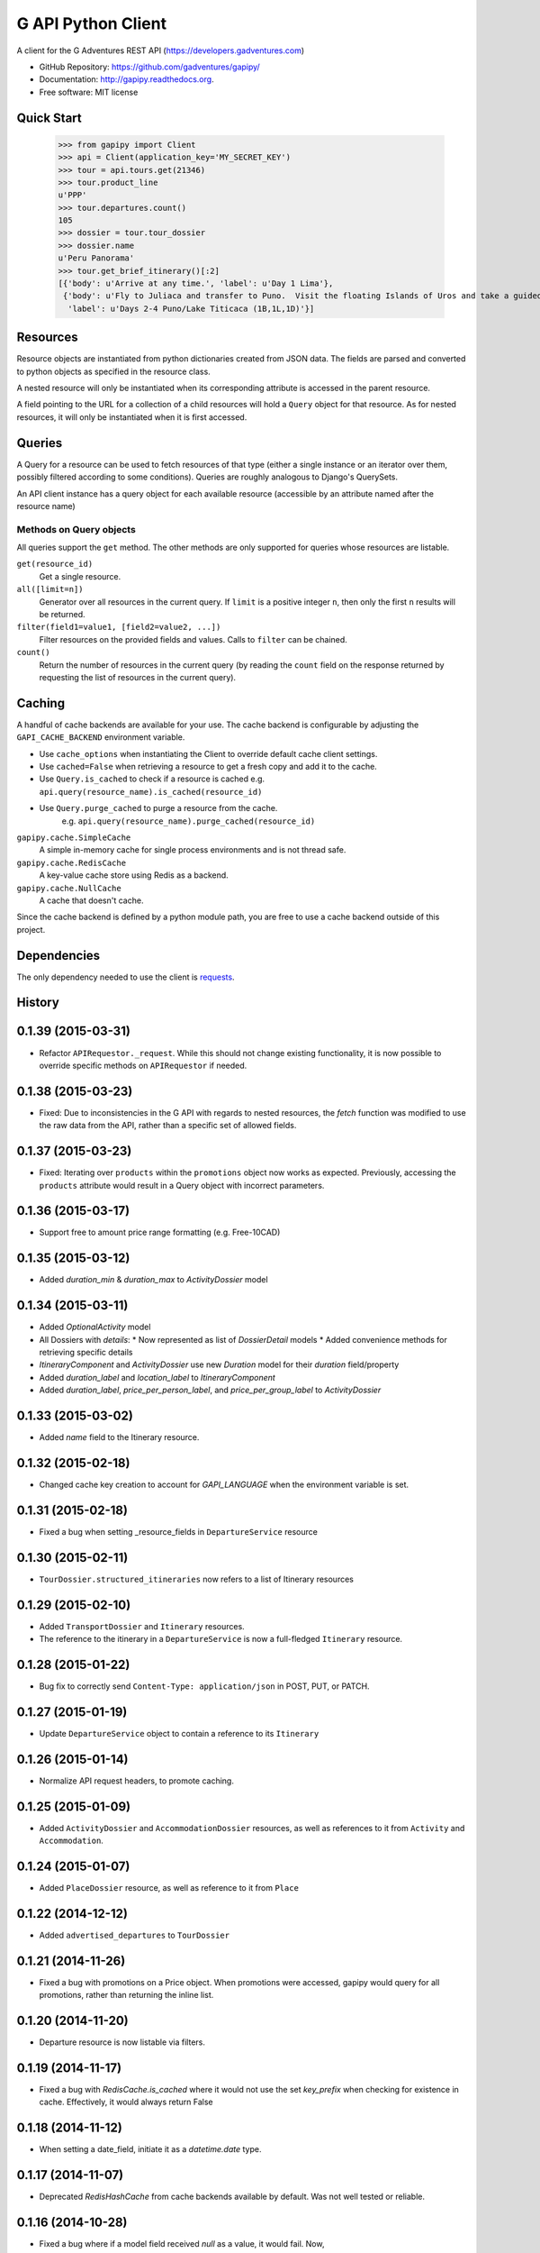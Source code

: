 ===============================
G API Python Client
===============================

.. image:: https://badge.fury.io/py/gapipy.svg
    :target: http://badge.fury.io/py/gapipy

.. image:: https://travis-ci.org/gadventures/gapipy.svg?branch=master
    :target: https://travis-ci.org/gadventures/gapipy

A client for the G Adventures REST API (https://developers.gadventures.com)

* GitHub Repository: https://github.com/gadventures/gapipy/
* Documentation: http://gapipy.readthedocs.org.
* Free software: MIT license


Quick Start
-----------

    >>> from gapipy import Client
    >>> api = Client(application_key='MY_SECRET_KEY')
    >>> tour = api.tours.get(21346)
    >>> tour.product_line
    u'PPP'
    >>> tour.departures.count()
    105
    >>> dossier = tour.tour_dossier
    >>> dossier.name
    u'Peru Panorama'
    >>> tour.get_brief_itinerary()[:2]
    [{'body': u'Arrive at any time.', 'label': u'Day 1 Lima'},
     {'body': u'Fly to Juliaca and transfer to Puno.  Visit the floating Islands of Uros and take a guided tour of Lake Titicaca with a homestay in a small village.   Optional visit to Sillustani burial site.',
      'label': u'Days 2-4 Puno/Lake Titicaca (1B,1L,1D)'}]


Resources
---------

Resource objects are instantiated from python dictionaries created from JSON
data. The fields are parsed and converted to python objects as specified in the
resource class.

A nested resource will only be instantiated when its corresponding attribute is
accessed in the parent resource.

A field pointing to the URL for a collection of a child resources will hold a
``Query`` object for that resource. As for nested resources, it will only be
instantiated when it is first accessed.


Queries
-------

A Query for a resource can be used to fetch resources of that type (either a
single instance or an iterator over them, possibly filtered according to  some
conditions). Queries are roughly analogous to Django's QuerySets.

An API client instance has a query object for each available resource
(accessible by an attribute named after the resource name)

Methods on Query objects
========================

All queries support the ``get`` method. The other methods are only supported
for queries whose resources are listable.

``get(resource_id)``
    Get a single resource.

``all([limit=n])``
    Generator over all resources in the current query. If ``limit`` is a
    positive integer ``n``, then only the first ``n`` results will be returned.

``filter(field1=value1, [field2=value2, ...])``
    Filter resources on the provided fields and values. Calls to ``filter`` can
    be chained.

``count()``
    Return the number of resources in the current query (by reading the
    ``count`` field on the response returned by requesting the list of
    resources in the current query).


Caching
-------

A handful of cache backends are available for your use. The cache backend is
configurable by adjusting the ``GAPI_CACHE_BACKEND`` environment variable.

* Use ``cache_options`` when instantiating the Client to override default
  cache client settings.
* Use ``cached=False`` when retrieving a resource to get a fresh copy and
  add it to the cache.
* Use ``Query.is_cached`` to check if a resource is cached
  e.g. ``api.query(resource_name).is_cached(resource_id)``
* Use ``Query.purge_cached`` to purge a resource from the cache.
    e.g. ``api.query(resource_name).purge_cached(resource_id)``

``gapipy.cache.SimpleCache``
    A simple in-memory cache for single process environments and is not
    thread safe.

``gapipy.cache.RedisCache``
    A key-value cache store using Redis as a backend.

``gapipy.cache.NullCache``
    A cache that doesn't cache.

Since the cache backend is defined by a python module path, you are free to use
a cache backend outside of this project.


Dependencies
------------

The only dependency needed to use the client is requests_.

.. _requests: http://python-requests.org




History
-------

0.1.39 (2015-03-31)
-------------------

* Refactor ``APIRequestor._request``. While this should not change existing functionality, it is now possible to override specific methods on ``APIRequestor`` if needed.


0.1.38 (2015-03-23)
-------------------

* Fixed: Due to inconsistencies in the G API with regards to nested resources, the `fetch` function was modified to use the raw data from the API, rather than a specific set of allowed fields.

0.1.37 (2015-03-23)
-------------------

* Fixed: Iterating over ``products`` within the ``promotions`` object now works as expected. Previously, accessing the ``products`` attribute would result in a Query object with incorrect parameters.

0.1.36 (2015-03-17)
-------------------

* Support free to amount price range formatting (e.g. Free-10CAD)

0.1.35 (2015-03-12)
-------------------

* Added `duration_min` & `duration_max` to `ActivityDossier` model

0.1.34 (2015-03-11)
-------------------

* Added `OptionalActivity` model
* All Dossiers with `details`:
  * Now represented as list of `DossierDetail` models
  * Added convenience methods for retrieving specific details
* `ItineraryComponent` and `ActivityDossier` use new `Duration` model
  for their `duration` field/property
* Added `duration_label` and `location_label` to `ItineraryComponent`
* Added `duration_label`, `price_per_person_label`, and `price_per_group_label`
  to `ActivityDossier`


0.1.33 (2015-03-02)
-------------------

* Added `name` field to the Itinerary resource.


0.1.32 (2015-02-18)
-------------------

* Changed cache key creation to account for `GAPI_LANGUAGE` when the environment variable is set.

0.1.31 (2015-02-18)
-------------------

* Fixed a bug when setting _resource_fields in ``DepartureService`` resource


0.1.30 (2015-02-11)
-------------------

* ``TourDossier.structured_itineraries`` now refers to a list of Itinerary
  resources

0.1.29 (2015-02-10)
-------------------

* Added ``TransportDossier`` and ``Itinerary`` resources.

* The reference to the itinerary in a ``DepartureService`` is now a
  full-fledged ``Itinerary`` resource.

0.1.28 (2015-01-22)
-------------------

* Bug fix to correctly send ``Content-Type: application/json`` in POST, PUT, or PATCH.

0.1.27 (2015-01-19)
-------------------

* Update ``DepartureService`` object to contain a reference to its ``Itinerary``

0.1.26 (2015-01-14)
-------------------

* Normalize API request headers, to promote caching.

0.1.25 (2015-01-09)
-------------------

* Added ``ActivityDossier`` and ``AccommodationDossier`` resources, as well as references to it from ``Activity`` and ``Accommodation``.

0.1.24 (2015-01-07)
-------------------

* Added ``PlaceDossier`` resource, as well as reference to it from ``Place``

0.1.22 (2014-12-12)
-------------------

* Added ``advertised_departures`` to ``TourDossier``

0.1.21 (2014-11-26)
-------------------

* Fixed a bug with promotions on a Price object. When promotions were accessed, gapipy would query for all promotions, rather than returning the inline list.

0.1.20 (2014-11-20)
-------------------

* Departure resource is now listable via filters.

0.1.19 (2014-11-17)
-------------------

* Fixed a bug with `RedisCache.is_cached` where it would not use the set `key_prefix` when checking for existence in cache. Effectively, it would always return False

0.1.18 (2014-11-12)
-------------------

* When setting a date_field, initiate it as a `datetime.date` type.

0.1.17 (2014-11-07)
-------------------

* Deprecated `RedisHashCache` from cache backends available by default. Was not well tested or reliable.

0.1.16 (2014-10-28)
---------------------

* Fixed a bug where if a model field received `null` as a value, it would fail. Now,
    if the result is `null`, the model field will have an appropriate `None` value.

0.1.15 (2014-10-23)
---------------------

* Fix a bug in the DepartureRoom model. The `price_bands` attribute is now
  properly set.


0.1.14 (2014-10-22)
---------------------

* Fixed a bug where AgencyDocument was not included in the code base.


0.1.13 (2014-10-21)
---------------------

* Add ``latitude``, ``longitude``, and ``documents`` to the ``Agency`` resource.

0.1.12 (2014-10-20)
---------------------

* ``date_created`` on the ``Agency`` resource is correctly parsed as a local time.

0.1.11 (2014-10-15)
---------------------

* Improve the performance of ``Resource.fetch`` by handling cache get/set.

0.1.10 (2014-10-09)
---------------------

* Fix a bug in AccommodationRoom price bands. The `season_dates` and
  `blackout_dates` attributes are now properly set.


0.1.9 (2014-09-23)
---------------------

* Add `iso_639_3` and `iso_639_1` to `Language`

0.1.8 (2014-09-17)
---------------------

* Remove the `add_ons` field in `Departure`, and add `addons`.


0.1.7 (2014-08-22)
---------------------

* Fix a bug when initializing AccommodationRoom from cached data.

0.1.6 (2014-08-19)
---------------------

* Add Query.purge_cached

0.1.5 (2014-07-29)
---------------------

* Add `details` field to the list of `incomplete_requirements` in a `DepartureService`.

0.1.4 (2014-07-21)
---------------------

* Removed sending of header `X-HTTP-Method-Override: PATCH` when the update
  command is called. Now, when `.save(partial=True)` is called, the
  correct PATCH HTTP method will be sent with the request.

0.1.3 (2014-07-18)
------------------

* Return ``None`` instead of raising a HTTPError 404 exception when fetching a
  non-existing resource by id.
* Added ability to create resources from the Query objects on the client
  instance (for example, ``api.customers.create({'name': {'legal_first_name': 'Pat', ...}, ...})``)

0.1.2 (2014-07-14)
------------------

* Added Query.is_cached
* Added cache options

0.1.1 (2014-06-27)
------------------

* Use setuptools find_packages

0.1.0 (2014-06-20)
------------------

* First release on PyPI.


